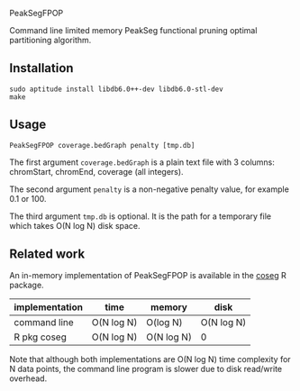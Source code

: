 PeakSegFPOP

Command line limited memory PeakSeg functional pruning optimal
partitioning algorithm.

** Installation

#+BEGIN_SRC shell-script
sudo aptitude install libdb6.0++-dev libdb6.0-stl-dev
make
#+END_SRC

** Usage

#+BEGIN_SRC shell-script
PeakSegFPOP coverage.bedGraph penalty [tmp.db]
#+END_SRC

The first argument =coverage.bedGraph= is a plain text file with 3
columns: chromStart, chromEnd, coverage (all integers).

The second argument =penalty= is a non-negative penalty value, for
example 0.1 or 100.

The third argument =tmp.db= is optional. It is the path for a
temporary file which takes O(N log N) disk space.

** Related work

An in-memory implementation of PeakSegFPOP is available in the [[https://github.com/tdhock/coseg][coseg]] R
package. 

| implementation | time       | memory     | disk       |
|----------------+------------+------------+------------|
| command line   | O(N log N) | O(log N)   | O(N log N) |
| R pkg coseg    | O(N log N) | O(N log N) | 0          |

Note that although both implementations are O(N log N) time complexity
for N data points, the command line program is slower due to disk
read/write overhead.
